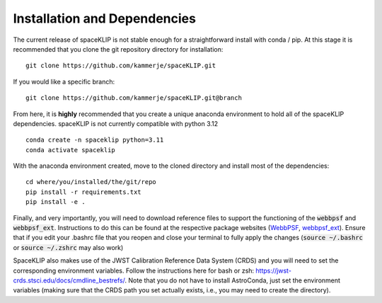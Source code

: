 Installation and Dependencies
-----------------------------
The current release of spaceKLIP is not stable enough for a straightforward install with conda / pip. At this stage
it is recommended that you clone the git repository directory for installation:

::

	git clone https://github.com/kammerje/spaceKLIP.git

If you would like a specific branch:

::

	git clone https://github.com/kammerje/spaceKLIP.git@branch

From here, it is **highly** recommended that you create a unique anaconda environment to hold all of the spaceKLIP
dependencies. spaceKLIP is not currently compatible with python 3.12

::

	conda create -n spaceklip python=3.11
	conda activate spaceklip

With the anaconda environment created, move to the cloned directory and install most of the dependencies:

::

	cd where/you/installed/the/git/repo
	pip install -r requirements.txt
	pip install -e .

Finally, and very importantly, you will need to download reference files to support the functioning of the :code:`webbpsf` and :code:`webbpsf_ext`. Instructions to do this can be found at the respective package websites (`WebbPSF <https://webbpsf.readthedocs.io/en/latest/installation.html#installing-the-required-data-files>`_, `webbpsf_ext <https://github.com/JarronL/webbpsf_ext>`_). Ensure that if you edit your .bashrc file that you reopen and close your terminal to fully apply the changes (:code:`source ~/.bashrc` or :code:`source ~/.zshrc` may also work)


SpaceKLIP also makes use of the JWST Calibration Reference Data System (CRDS) and you will need to set the corresponding environment variables. Follow the instructions here for bash or zsh: https://jwst-crds.stsci.edu/docs/cmdline_bestrefs/. Note that you do not have to install AstroConda, just set the environment variables (making sure that the CRDS path you set actually exists, i.e., you may need to create the directory).